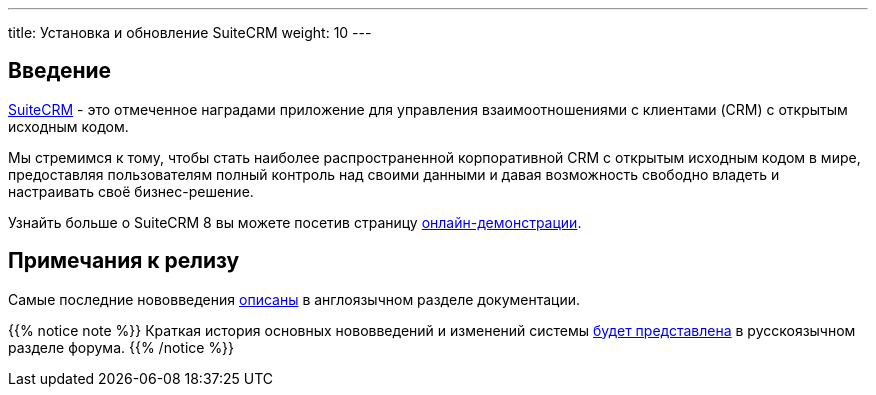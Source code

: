 ---
title: Установка и обновление SuiteCRM
weight: 10
---

:author: likhobory
:email: likhobory@mail.ru

== Введение

link:https://suitecrm.com[SuiteCRM] - это отмеченное наградами приложение для управления взаимоотношениями с клиентами (CRM) с открытым исходным кодом.

Мы стремимся к тому, чтобы стать наиболее распространенной корпоративной CRM с открытым исходным кодом в мире, предоставляя пользователям полный контроль над своими данными и давая возможность свободно владеть и настраивать своё бизнес-решение.

Узнайть больше о SuiteCRM 8 вы можете посетив страницу link:https://suitecrm.com/suitecrm8/[онлайн-демонстрации].

== Примечания к релизу

Самые последние нововведения link:../../../../8.x/admin/releases/[описаны] в англоязычном разделе документации.

{{% notice note %}}
Краткая история основных нововведений и изменений системы link:https://community.suitecrm.com/c/suitecrm-forum/8[будет представлена^] в русскоязычном разделе форума.
{{% /notice %}}
